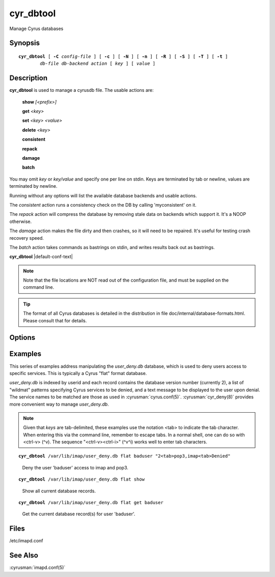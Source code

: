 .. cyrusman:: cyr_dbtool(8)

.. author: Nic Bernstein (Onlight)
.. author: Jeroen van Meeuwen (Kolab Systems)
.. author: Bron Gondwana (Fastmail)

.. _imap-reference-manpages-systemcommands-cyr_dbtool:

==============
**cyr_dbtool**
==============

Manage Cyrus databases

Synopsis
========

.. parsed-literal::

    **cyr_dbtool** [ **-C** *config-file* ] [ **-c** ] [ **-N** ] [ **-n** ] [ **-R** ] [ **-S** ] [ **-T** ] [ **-t** ]
            *db-file* *db-backend* *action* [ *key* ] [ *value* ]

Description
===========

**cyr_dbtool** is used to manage a cyrusdb file. The usable actions are:

    **show** *[<prefix>]*

    **get** *<key>*

    **set** *<key> <value>*

    **delete** *<key>*

    **consistent**

    **repack**

    **damage**

    **batch**

You may omit *key* or *key/value* and specify one per line on stdin.
Keys are terminated by tab or newline, values are terminated by newline.

Running without any options will list the available database backends and
usable actions.

The *consistent* action runs a consistency check on the DB by calling
'myconsistent' on it.

The *repack* action will compress the database by removing stale data
on backends which support it.  It's a NOOP otherwise.

The *damage* action makes the file dirty and then crashes, so it will need
to be repaired.  It's useful for testing crash recovery speed.

The *batch* action takes commands as bastrings on stdin, and writes results
back out as bastrings.

**cyr_dbtool** |default-conf-text|

.. Note::
    Note that the file locations are NOT read out of the configuration
    file, and must be supplied on the command line.

.. Tip::
    The format of all Cyrus databases is detailed in the distribution in
    file doc/internal/database-formats.html.  Please consult that for
    details.

Options
=======

.. program:: cyr_dbtool

.. option:: -C config-file

    |cli-dash-c-text|

.. option:: -c, --convert

    Convert the database file if the specified format on the command line
    doesn't match the database file's format.

.. option:: -N, --no-checksum

    When reading, don't check checksums, and if the database supports it,
    create with a NULL checksum engine.

.. option:: -n, --create

    Create the database file if it doesn't already exist.

.. option:: -R, --readonly

    Open the database readonly.  Even if --create is specified, will not
    create a database if it doesn't exists (since that needs writing)

.. option:: -S, --no-sync

    If the backend supports it, don't fsync on commit (DANGEROUS).  Useful
    for benchmarking.

.. option:: -T, --use-transaction

    Use a transaction to do the action (most especially for 'show') - the
    default is to run without transactions

.. option:: -t, --no-transaction

    A noop, since no transaction is already the default.


Examples
========

This series of examples address manipulating the *user_deny.db*
database, which is used to deny users access to specific services.  This
is typically a Cyrus "flat" format database.

*user_deny.db* is indexed by userid and each record contains the
database version number (currently 2), a list of "wildmat" patterns
specifying Cyrus services to be denied, and a text message to be
displayed to the user upon denial. The service names to be matched are
those as used in :cyrusman:`cyrus.conf(5)`.  :cyrusman:`cyr_deny(8)`
provides more convenient way to manage *user_deny.db*.

.. Note::

    Given that *keys* are tab-delimited, these examples use the notation
    <tab> to indicate the tab character.  When entering this via the
    command line, remember to escape tabs.  In a normal shell, one can
    do so with <ctrl-v> (^v).  The sequence "<ctrl-v><ctrl-i>" (^v^i)
    works well to enter tab characters.

.. parsed-literal::

    **cyr_dbtool** /var/lib/imap/user_deny.db flat baduser "2<tab>pop3,imap<tab>Denied"

..

        Deny the user 'baduser' access to imap and pop3.

.. only:: html

    Subsequent login attempts by this user would result in authentication
    failures, and log entries like this::

        # grep baduser /var/log/mail.log
        Sep 19 14:34:57 cyrushost cyrus/imap[635]: fetching user_deny.db entry for 'baduser'
        Sep 19 14:34:57 cyrushost cyrus/imap[635]: user 'baduser' denied access to service 'imap'
        Sep 19 14:34:57 cyrushost cyrus/imap[635]: badlogin: cyrus.example.org [192.168.190.14] plaintext baduser SASL(-14): authorization failure: user 'baduser' is denied access to service 'imap'
        Sep 19 14:38:21 cyrushost cyrus/imap[816]: badlogin: cyrus.example.org [192.168.190.14] plaintext baduser SASL(-13): authentication failure: checkpass failed

.. parsed-literal::

    **cyr_dbtool** /var/lib/imap/user_deny.db flat show

..

        Show all current database records.

.. only:: html

    ::

        baduser	2	pop3,imap	Denied

.. parsed-literal::

    **cyr_dbtool** /var/lib/imap/user_deny.db flat get baduser

..

        Get the current database record(s) for user 'baduser'.

.. only:: html

    ::

        2	pop3,imap	Denied

Files
=====

/etc/imapd.conf

See Also
========

:cyrusman:`imapd.conf(5)`
